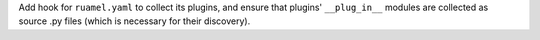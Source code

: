 Add hook for ``ruamel.yaml`` to collect its plugins, and ensure that
plugins' ``__plug_in__`` modules are collected as source .py files
(which is necessary for their discovery).
